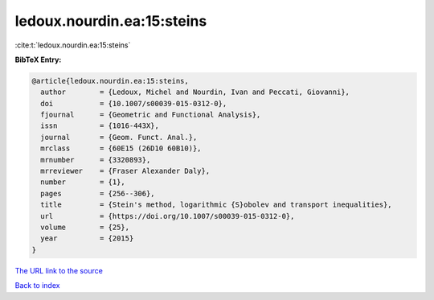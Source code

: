 ledoux.nourdin.ea:15:steins
===========================

:cite:t:`ledoux.nourdin.ea:15:steins`

**BibTeX Entry:**

.. code-block:: bibtex

   @article{ledoux.nourdin.ea:15:steins,
     author        = {Ledoux, Michel and Nourdin, Ivan and Peccati, Giovanni},
     doi           = {10.1007/s00039-015-0312-0},
     fjournal      = {Geometric and Functional Analysis},
     issn          = {1016-443X},
     journal       = {Geom. Funct. Anal.},
     mrclass       = {60E15 (26D10 60B10)},
     mrnumber      = {3320893},
     mrreviewer    = {Fraser Alexander Daly},
     number        = {1},
     pages         = {256--306},
     title         = {Stein's method, logarithmic {S}obolev and transport inequalities},
     url           = {https://doi.org/10.1007/s00039-015-0312-0},
     volume        = {25},
     year          = {2015}
   }
`The URL link to the source <https://doi.org/10.1007/s00039-015-0312-0>`_


`Back to index <../By-Cite-Keys.html>`_
